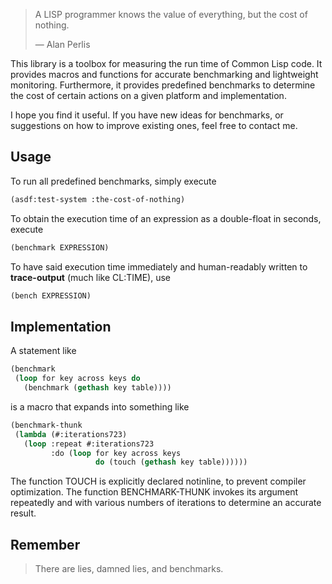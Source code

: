 #+BEGIN_QUOTE
A LISP programmer knows the value of everything, but the cost of nothing.

--- Alan Perlis
#+END_QUOTE

This library is a toolbox for measuring the run time of Common Lisp code.
It provides macros and functions for accurate benchmarking and lightweight
monitoring.  Furthermore, it provides predefined benchmarks to determine
the cost of certain actions on a given platform and implementation.

I hope you find it useful. If you have new ideas for benchmarks, or
suggestions on how to improve existing ones, feel free to contact me.

** Usage
To run all predefined benchmarks, simply execute

#+BEGIN_SRC lisp :results output
(asdf:test-system :the-cost-of-nothing)
#+END_SRC

To obtain the execution time of an expression as a double-float in seconds,
execute
#+BEGIN_SRC lisp
(benchmark EXPRESSION)
#+END_SRC

To have said execution time immediately and human-readably written to
*trace-output* (much like CL:TIME), use
#+BEGIN_SRC lisp
(bench EXPRESSION)
#+END_SRC

** Implementation
A statement like
#+BEGIN_SRC lisp
(benchmark
 (loop for key across keys do
   (benchmark (gethash key table))))
#+END_SRC

is a macro that expands into something like
#+BEGIN_SRC lisp
(benchmark-thunk
 (lambda (#:iterations723)
   (loop :repeat #:iterations723
         :do (loop for key across keys
                   do (touch (gethash key table))))))
#+END_SRC

The function TOUCH is explicitly declared notinline, to prevent compiler
optimization. The function BENCHMARK-THUNK invokes its argument repeatedly
and with various numbers of iterations to determine an accurate result.

** Remember

#+BEGIN_QUOTE
There are lies, damned lies, and benchmarks.
#+END_QUOTE
